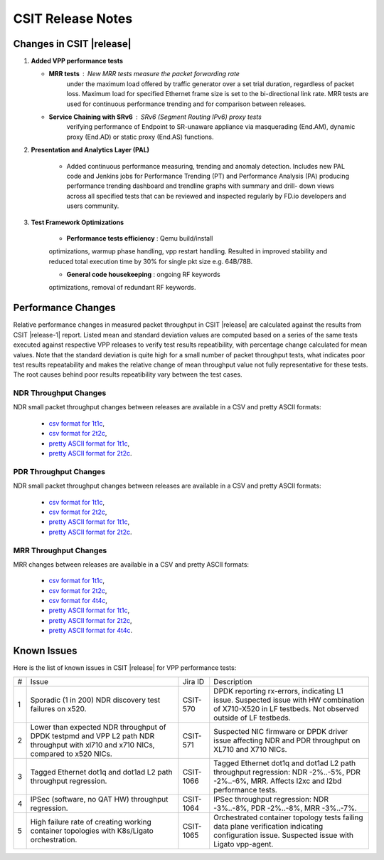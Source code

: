 CSIT Release Notes
==================

Changes in CSIT |release|
-------------------------

#. **Added VPP performance tests**

   - **MRR tests** : New MRR tests measure the packet forwarding rate
       under the maximum load offered by traffic generator over a set
       trial duration, regardless of packet loss. Maximum load for
       specified Ethernet frame size is set to the bi-directional link
       rate. MRR tests are used for continuous performance trending and
       for comparison between releases.

   - **Service Chaining with SRv6** : SRv6 (Segment Routing IPv6) proxy tests
       verifying performance of Endpoint to SR-unaware appliance via
       masquerading (End.AM), dynamic proxy (End.AD) or static proxy (End.AS)
       functions.

#. **Presentation and Analytics Layer (PAL)**

     - Added continuous performance measuring, trending and anomaly
       detection. Includes new PAL code and Jenkins jobs for Performance
       Trending (PT) and Performance Analysis (PA) producing performance
       trending dashboard and trendline graphs with summary and drill-
       down views across all specified tests that can be reviewed and
       inspected regularly by FD.io developers and users community.

#. **Test Framework Optimizations**

     - **Performance tests efficiency** : Qemu build/install
     optimizations, warmup phase handling, vpp restart handling.
     Resulted in improved stability and reduced total execution time by
     30% for single pkt size e.g. 64B/78B.

     - **General code housekeeping** : ongoing RF keywords
     optimizations, removal of redundant RF keywords.

Performance Changes
-------------------

Relative performance changes in measured packet throughput in CSIT
|release| are calculated against the results from CSIT |release-1|
report. Listed mean and standard deviation values are computed based on
a series of the same tests executed against respective VPP releases to
verify test results repeatibility, with percentage change calculated for
mean values. Note that the standard deviation is quite high for a small
number of packet throughput tests, what indicates poor test results
repeatability and makes the relative change of mean throughput value not
fully representative for these tests. The root causes behind poor
results repeatibility vary between the test cases.

NDR Throughput Changes
~~~~~~~~~~~~~~~~~~~~~~

NDR small packet throughput changes between releases are available in a CSV and
pretty ASCII formats:

  - `csv format for 1t1c <../_static/vpp/performance-changes-ndr-1t1c-full.csv>`_,
  - `csv format for 2t2c <../_static/vpp/performance-changes-ndr-2t2c-full.csv>`_,
  - `pretty ASCII format for 1t1c <../_static/vpp/performance-changes-ndr-1t1c-full.txt>`_,
  - `pretty ASCII format for 2t2c <../_static/vpp/performance-changes-ndr-2t2c-full.txt>`_.

PDR Throughput Changes
~~~~~~~~~~~~~~~~~~~~~~

NDR small packet throughput changes between releases are available in a CSV and
pretty ASCII formats:

  - `csv format for 1t1c <../_static/vpp/performance-changes-pdr-1t1c-full.csv>`_,
  - `csv format for 2t2c <../_static/vpp/performance-changes-pdr-2t2c-full.csv>`_,
  - `pretty ASCII format for 1t1c <../_static/vpp/performance-changes-pdr-1t1c-full.txt>`_,
  - `pretty ASCII format for 2t2c <../_static/vpp/performance-changes-pdr-2t2c-full.txt>`_.

MRR Throughput Changes
~~~~~~~~~~~~~~~~~~~~~~

MRR changes between releases are available in a CSV and
pretty ASCII formats:

  - `csv format for 1t1c <../_static/vpp/performance-changes-mrr-1t1c-full.csv>`_,
  - `csv format for 2t2c <../_static/vpp/performance-changes-mrr-2t2c-full.csv>`_,
  - `csv format for 4t4c <../_static/vpp/performance-changes-mrr-4t4c-full.csv>`_,
  - `pretty ASCII format for 1t1c <../_static/vpp/performance-changes-mrr-1t1c-full.txt>`_,
  - `pretty ASCII format for 2t2c <../_static/vpp/performance-changes-mrr-2t2c-full.txt>`_,
  - `pretty ASCII format for 4t4c <../_static/vpp/performance-changes-mrr-4t4c-full.txt>`_.

Known Issues
------------

Here is the list of known issues in CSIT |release| for VPP performance tests:

+---+-------------------------------------------------+------------+-----------------------------------------------------------------+
| # | Issue                                           | Jira ID    | Description                                                     |
+---+-------------------------------------------------+------------+-----------------------------------------------------------------+
| 1 | Sporadic (1 in 200) NDR discovery test failures | CSIT-570   | DPDK reporting rx-errors, indicating L1 issue. Suspected issue  |
|   | on x520.                                        |            | with HW combination of X710-X520 in LF testbeds. Not observed   |
|   |                                                 |            | outside of LF testbeds.                                         |
+---+-------------------------------------------------+------------+-----------------------------------------------------------------+
| 2 | Lower than expected NDR throughput of DPDK      | CSIT-571   | Suspected NIC firmware or DPDK driver issue affecting NDR and   |
|   | testpmd and VPP L2 path NDR throughput with     |            | PDR throughput on XL710 and X710 NICs.                          |
|   | xl710 and x710 NICs, compared to x520 NICs.     |            |                                                                 |
+---+-------------------------------------------------+------------+-----------------------------------------------------------------+
| 3 | Tagged Ethernet dot1q and dot1ad L2 path        | CSIT-1066  | Tagged Ethernet dot1q and dot1ad L2 path throughput regression: |
|   | throughput regression.                          |            | NDR -2%..-5%, PDR -2%..-6%, MRR. Affects l2xc and l2bd          |
|   |                                                 |            | performance tests.                                              |
+---+-------------------------------------------------+------------+-----------------------------------------------------------------+
| 4 | IPSec (software, no QAT HW) throughput          | CSIT-1064  | IPSec throughput regression: NDR -3%..-8%, PDR -2%..-8%, MRR    |
|   | regression.                                     |            | -3%..-7%.                                                       |
+---+-------------------------------------------------+------------+-----------------------------------------------------------------+
| 5 | High failure rate of creating working container | CSIT-1065  | Orchestrated container topology tests failing data plane        |
|   | topologies with K8s/Ligato orchestration.       |            | verification indicating configuration issue. Suspected issue    |
|   |                                                 |            | with Ligato vpp-agent.                                          |
+---+-------------------------------------------------+------------+-----------------------------------------------------------------+
